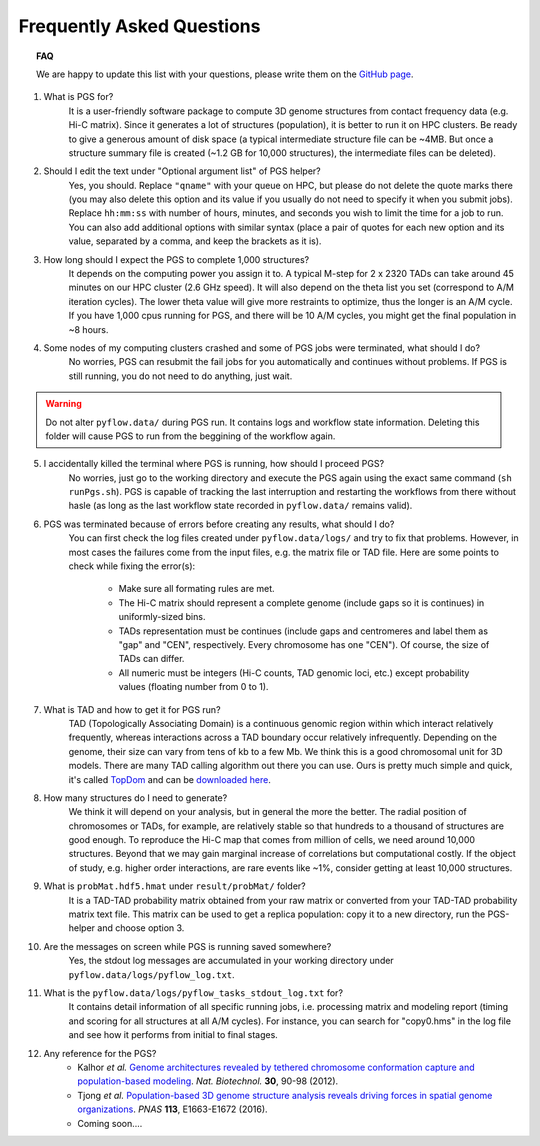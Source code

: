 Frequently Asked Questions
==========================


.. topic:: FAQ

    We are happy to update this list with your questions, please write them on the `GitHub page <https://github.com/alberlab/pgs/issues>`_.

1. What is PGS for?
    It is a user-friendly software package to compute 3D genome structures from contact frequency data (e.g. Hi-C matrix). Since it generates a lot of structures (population), it is better to run it on HPC clusters. Be ready to give a generous amount of disk space (a typical intermediate structure file can be ~4MB. But once a structure summary file is created (~1.2 GB for 10,000 structures), the intermediate files can be deleted).


2. Should I edit the text under "Optional argument list" of PGS helper?
    Yes, you should. Replace ``"qname"`` with your queue on HPC, but please do not delete the quote marks there (you may also delete this option and its value if you usually do not need to specify it when you submit jobs). Replace ``hh:mm:ss`` with number of hours, minutes, and seconds you wish to limit the time for a job to run. You can also add additional options with similar syntax (place a pair of quotes for each new option and its value, separated by a comma, and keep the brackets as it is).


3. How long should I expect the PGS to complete 1,000 structures?
    It depends on the computing power you assign it to. A typical M-step for 2 x 2320 TADs can take around 45 minutes on our HPC cluster (2.6 GHz speed). It will also depend on the theta list you set (correspond to A/M iteration cycles). The lower theta value will give more restraints to optimize, thus the longer is an A/M cycle. If you have 1,000 cpus running for PGS, and there will be 10 A/M cycles, you might get the final population in ~8 hours.


4. Some nodes of my computing clusters crashed and some of PGS jobs were terminated, what should I do?
    No worries, PGS can resubmit the fail jobs for you automatically and continues without problems. If PGS is still running, you do not need to do anything, just wait.

.. warning::  Do not alter ``pyflow.data/`` during PGS run. It contains logs and workflow state information. Deleting this folder will cause PGS to run from the beggining of the workflow again.


5. I accidentally killed the terminal where PGS is running, how should I proceed PGS?
    No worries, just go to the working directory and execute the PGS again using the exact same command (``sh runPgs.sh``). PGS is capable of tracking the last interruption and restarting the workflows from there without hasle (as long as the last workflow state recorded in ``pyflow.data/`` remains valid). 


6. PGS was terminated because of errors before creating any results, what should I do?
    You can first check the log files created under ``pyflow.data/logs/`` and try to fix that problems. However, in most cases the failures come from the input files, e.g. the matrix file or TAD file. 
    Here are some points to check while fixing the error(s):

        - Make sure all formating rules are met. 
        - The Hi-C matrix should represent a complete genome (include gaps so it is continues) in uniformly-sized bins.
        - TADs representation must be continues (include gaps and centromeres and label them as "gap" and "CEN", respectively. Every chromosome has one "CEN"). Of course, the size of TADs can differ.
        - All numeric must be integers (Hi-C counts, TAD genomic loci, etc.) except probability values (floating number from 0 to 1). 


#. What is TAD and how to get it for PGS run?
    TAD (Topologically Associating Domain) is a continuous genomic region within which interact relatively frequently, whereas interactions across a TAD boundary occur relatively infrequently. Depending on the genome, their size can vary from tens of kb to a few Mb. We think this is a good chromosomal unit for 3D models. There are many TAD calling algorithm out there you can use. Ours is pretty much simple and quick, it's called `TopDom <https://doi.org/10.1093/nar/gkv1505>`_ and can be `downloaded here <http://zhoulab.usc.edu/TopDom>`_.


#. How many structures do I need to generate?
    We think it will depend on your analysis, but in general the more the better. The radial position of chromosomes or TADs, for example, are relatively stable so that hundreds to a thousand of structures are good enough. To reproduce the Hi-C map that comes from million of cells, we need around 10,000 structures. Beyond that we may gain marginal increase of correlations but computational costly. If the object of study, e.g. higher order interactions, are rare events like ~1%, consider getting at least 10,000 structures.


#. What is ``probMat.hdf5.hmat`` under ``result/probMat/`` folder?
    It is a TAD-TAD probability matrix obtained from your raw matrix or converted from your TAD-TAD probability matrix text file. This matrix can be used to get a replica population: copy it to a new directory, run the PGS-helper and choose option 3.


#. Are the messages on screen while PGS is running saved somewhere?
    Yes, the stdout log messages are accumulated in your working directory under ``pyflow.data/logs/pyflow_log.txt``.


#. What is the ``pyflow.data/logs/pyflow_tasks_stdout_log.txt`` for?
    It contains detail information of all specific running jobs, i.e. processing matrix and modeling report (timing and scoring for all structures at all A/M cycles). For instance, you can search for "copy0.hms" in the log file and see how it performs from initial to final stages.



#. Any reference for the PGS?
    - Kalhor *et al.* `Genome architectures revealed by tethered chromosome conformation capture and population-based modeling <http://dx.doi.org/10.1038/nbt.2057>`_. *Nat. Biotechnol.* **30**, 90-98 (2012).
    - Tjong *et al.* `Population-based 3D genome structure analysis reveals driving forces in spatial genome organizations <http://dx.doi.org/10.1073/pnas.1512577113>`_. *PNAS* **113**, E1663-E1672 (2016).
    - Coming soon....






